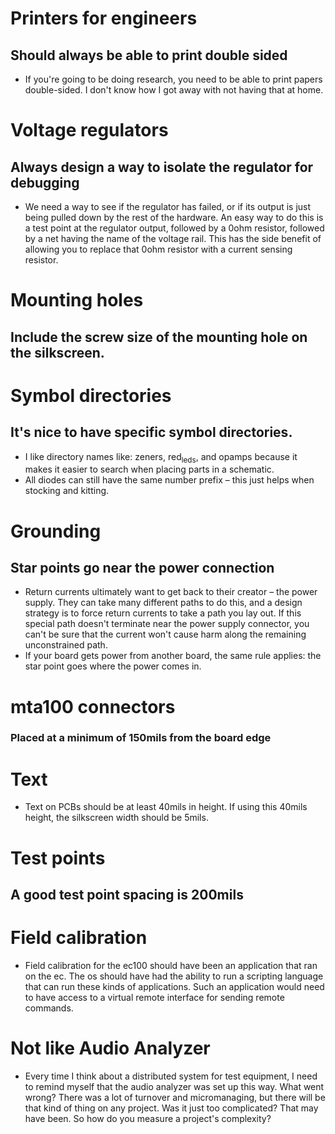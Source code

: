 * Printers for engineers
** Should always be able to print double sided
   - If you're going to be doing research, you need to be able to
     print papers double-sided.  I don't know how I got away with not
     having that at home.
* Voltage regulators
** Always design a way to isolate the regulator for debugging
   - We need a way to see if the regulator has failed, or if its
     output is just being pulled down by the rest of the hardware.  An
     easy way to do this is a test point at the regulator output,
     followed by a 0ohm resistor, followed by a net having the name of
     the voltage rail.  This has the side benefit of allowing you to
     replace that 0ohm resistor with a current sensing resistor.
* Mounting holes
** Include the screw size of the mounting hole on the silkscreen.
* Symbol directories
** It's nice to have specific symbol directories.
   - I like directory names like: zeners, red_leds, and opamps because
     it makes it easier to search when placing parts in a schematic.
   - All diodes can still have the same number prefix -- this just
     helps when stocking and kitting.
* Grounding
** Star points go near the power connection
   - Return currents ultimately want to get back to their creator --
     the power supply.  They can take many different paths to do this,
     and a design strategy is to force return currents to take a path
     you lay out.  If this special path doesn't terminate near the
     power supply connector, you can't be sure that the current won't
     cause harm along the remaining unconstrained path.
   - If your board gets power from another board, the same rule
     applies: the star point goes where the power comes in.
* mta100 connectors
*** Placed at a minimum of 150mils from the board edge
* Text
  - Text on PCBs should be at least 40mils in height.  If using this
    40mils height, the silkscreen width should be 5mils.
* Test points
** A good test point spacing is 200mils
* Field calibration
  - Field calibration for the ec100 should have been an application
    that ran on the ec.  The os should have had the ability to run a
    scripting language that can run these kinds of applications.  Such
    an application would need to have access to a virtual remote
    interface for sending remote commands.
* Not like Audio Analyzer
  - Every time I think about a distributed system for test equipment,
    I need to remind myself that the audio analyzer was set up this
    way.  What went wrong?  There was a lot of turnover and
    micromanaging, but there will be that kind of thing on any
    project.  Was it just too complicated?  That may have been.  So
    how do you measure a project's complexity?
